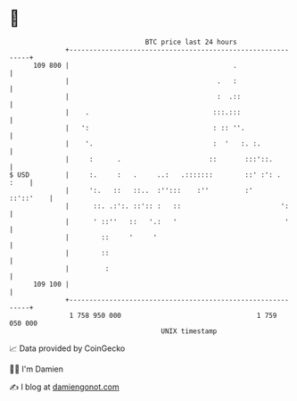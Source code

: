 * 👋

#+begin_example
                                     BTC price last 24 hours                    
                 +------------------------------------------------------------+ 
         109 800 |                                         .                  | 
                 |                                     .   :                  | 
                 |                                     :  .::                 | 
                 |    .                               :::.:::                 | 
                 |   ':                               : :: ''.                | 
                 |    '.                              :  '   :. :.            | 
                 |     :      .                      ::       :::'::.         | 
   $ USD         |     :.     :   .     ..:   .:::::::        ::' :': .  :    | 
                 |     ':.   ::   ::..  :'':::    :''         :'    ::'::'    | 
                 |      ::. .:':. ::':: :   ::                         ':     | 
                 |      ' ::''   ::   '.:   '                           '     | 
                 |        ::     '     '                                      | 
                 |        ::                                                  | 
                 |         :                                                  | 
         109 100 |                                                            | 
                 +------------------------------------------------------------+ 
                  1 758 950 000                                  1 759 050 000  
                                         UNIX timestamp                         
#+end_example
📈 Data provided by CoinGecko

🧑‍💻 I'm Damien

✍️ I blog at [[https://www.damiengonot.com][damiengonot.com]]
